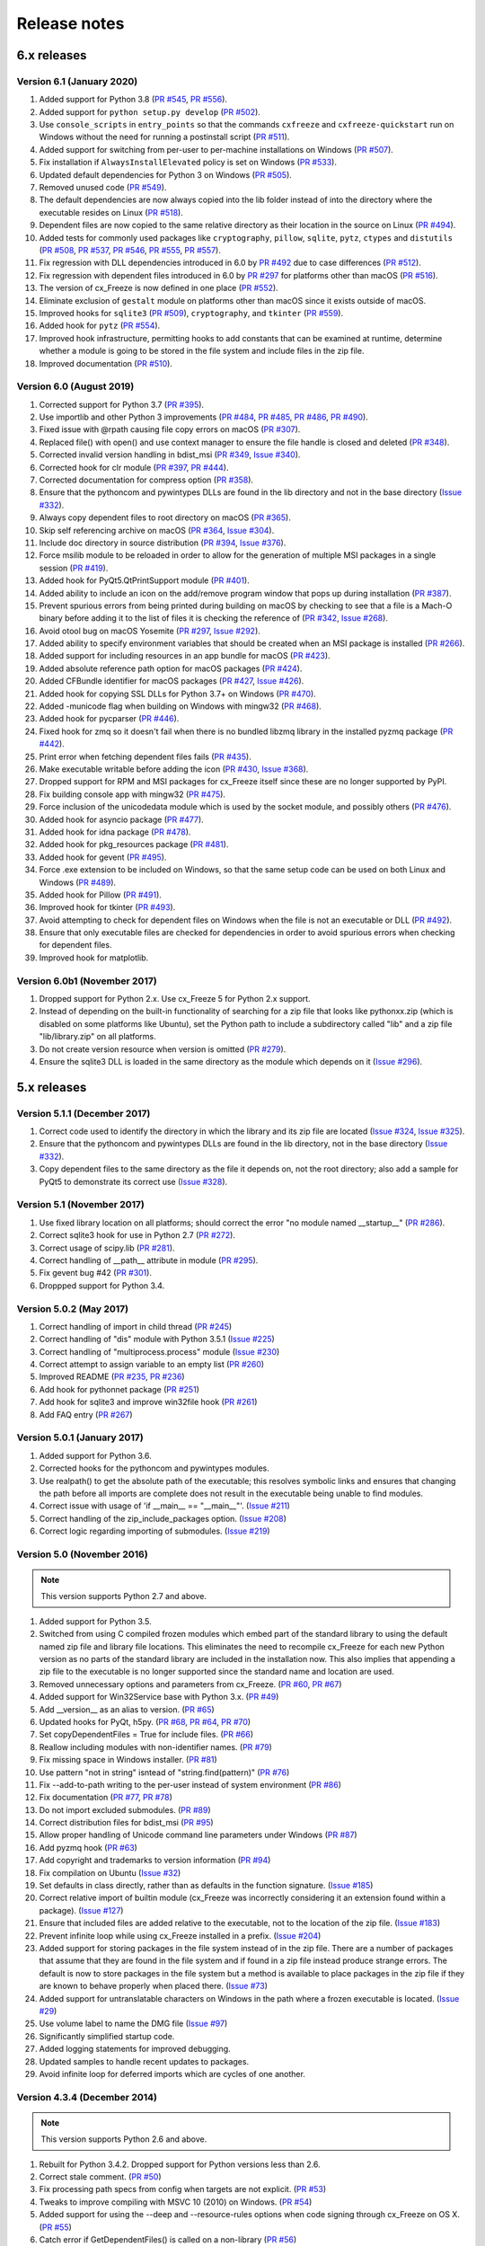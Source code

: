 Release notes
=============

6.x releases
############

Version 6.1 (January 2020)
--------------------------

#)  Added support for Python 3.8 (`PR #545`_, `PR #556`_).
#)  Added support for ``python setup.py develop`` (`PR #502`_).
#)  Use ``console_scripts`` in ``entry_points`` so that the commands
    ``cxfreeze`` and ``cxfreeze-quickstart`` run on Windows without the need
    for running a postinstall script (`PR #511`_).
#)  Added support for switching from per-user to per-machine installations on
    Windows (`PR #507`_).
#)  Fix installation if ``AlwaysInstallElevated`` policy is set on Windows
    (`PR #533`_).
#)  Updated default dependencies for Python 3 on Windows (`PR #505`_).
#)  Removed unused code (`PR #549`_).
#)  The default dependencies are now always copied into the lib folder instead
    of into the directory where the executable resides on Linux
    (`PR #518`_).
#)  Dependent files are now copied to the same relative directory as their
    location in the source on Linux (`PR #494`_).
#)  Added tests for commonly used packages like ``cryptography``, ``pillow``,
    ``sqlite``, ``pytz``, ``ctypes`` and ``distutils``
    (`PR #508`_, `PR #537`_, `PR #546`_, `PR #555`_, `PR #557`_).
#)  Fix regression with DLL dependencies introduced in 6.0 by `PR #492`_
    due to case differences (`PR #512`_).
#)  Fix regression with dependent files introduced in 6.0 by `PR #297`_
    for platforms other than macOS (`PR #516`_).
#)  The version of cx_Freeze is now defined in one place (`PR #552`_).
#)  Eliminate exclusion of ``gestalt`` module on platforms other than macOS
    since it exists outside of macOS.
#)  Improved hooks for ``sqlite3`` (`PR #509`_), ``cryptography``, and
    ``tkinter`` (`PR #559`_).
#)  Added hook for ``pytz`` (`PR #554`_).
#)  Improved hook infrastructure, permitting hooks to add constants that can
    be examined at runtime, determine whether a module is going to be stored in
    the file system and include files in the zip file.
#)  Improved documentation (`PR #510`_).

.. _PR #297: https://github.com/anthony-tuininga/cx_Freeze/pull/297
.. _PR #492: https://github.com/anthony-tuininga/cx_Freeze/pull/492
.. _PR #494: https://github.com/anthony-tuininga/cx_Freeze/pull/494
.. _PR #502: https://github.com/anthony-tuininga/cx_Freeze/pull/502
.. _PR #505: https://github.com/anthony-tuininga/cx_Freeze/pull/505
.. _PR #507: https://github.com/anthony-tuininga/cx_Freeze/pull/507
.. _PR #508: https://github.com/anthony-tuininga/cx_Freeze/pull/508
.. _PR #509: https://github.com/anthony-tuininga/cx_Freeze/pull/509
.. _PR #510: https://github.com/anthony-tuininga/cx_Freeze/pull/510
.. _PR #511: https://github.com/anthony-tuininga/cx_Freeze/pull/511
.. _PR #512: https://github.com/anthony-tuininga/cx_Freeze/pull/512
.. _PR #516: https://github.com/anthony-tuininga/cx_Freeze/pull/516
.. _PR #518: https://github.com/anthony-tuininga/cx_Freeze/pull/518
.. _PR #533: https://github.com/anthony-tuininga/cx_Freeze/pull/533
.. _PR #537: https://github.com/anthony-tuininga/cx_Freeze/pull/537
.. _PR #545: https://github.com/anthony-tuininga/cx_Freeze/pull/545
.. _PR #546: https://github.com/anthony-tuininga/cx_Freeze/pull/546
.. _PR #549: https://github.com/anthony-tuininga/cx_Freeze/pull/549
.. _PR #552: https://github.com/anthony-tuininga/cx_Freeze/pull/552
.. _PR #554: https://github.com/anthony-tuininga/cx_Freeze/pull/554
.. _PR #555: https://github.com/anthony-tuininga/cx_Freeze/pull/555
.. _PR #556: https://github.com/anthony-tuininga/cx_Freeze/pull/556
.. _PR #557: https://github.com/anthony-tuininga/cx_Freeze/pull/557
.. _PR #559: https://github.com/anthony-tuininga/cx_Freeze/pull/559


Version 6.0 (August 2019)
-------------------------

#)  Corrected support for Python 3.7 (`PR #395`_).
#)  Use importlib and other Python 3 improvements
    (`PR #484`_, `PR #485`_, `PR #486`_, `PR #490`_).
#)  Fixed issue with @rpath causing file copy errors on macOS (`PR #307`_).
#)  Replaced file() with open() and use context manager to ensure the file
    handle is closed and deleted (`PR #348`_).
#)  Corrected invalid version handling in bdist_msi (`PR #349`_, `Issue #340`_).
#)  Corrected hook for clr module (`PR #397`_, `PR #444`_).
#)  Corrected documentation for compress option (`PR #358`_).
#)  Ensure that the pythoncom and pywintypes DLLs are found in the lib
    directory and not in the base directory (`Issue #332`_).
#)  Always copy dependent files to root directory on macOS (`PR #365`_).
#)  Skip self referencing archive on macOS (`PR #364`_, `Issue #304`_).
#)  Include doc directory in source distribution (`PR #394`_, `Issue #376`_).
#)  Force msilib module to be reloaded in order to allow for the generation of
    multiple MSI packages in a single session (`PR #419`_).
#)  Added hook for PyQt5.QtPrintSupport module (`PR #401`_).
#)  Added ability to include an icon on the add/remove program window that pops
    up during installation (`PR #387`_).
#)  Prevent spurious errors from being printed during building on macOS by
    checking to see that a file is a Mach-O binary before adding it to the list
    of files it is checking the reference of (`PR #342`_, `Issue #268`_).
#)  Avoid otool bug on macOS Yosemite (`PR #297`_, `Issue #292`_).
#)  Added ability to specify environment variables that should be created when
    an MSI package is installed (`PR #266`_).
#)  Added support for including resources in an app bundle for macOS
    (`PR #423`_).
#)  Added absolute reference path option for macOS packages (`PR #424`_).
#)  Added CFBundle identifier for macOS packages (`PR #427`_, `Issue #426`_).
#)  Added hook for copying SSL DLLs for Python 3.7+ on Windows (`PR #470`_).
#)  Added -municode flag when building on Windows with mingw32 (`PR #468`_).
#)  Added hook for pycparser (`PR #446`_).
#)  Fixed hook for zmq so it doesn't fail when there is no bundled libzmq
    library in the installed pyzmq package (`PR #442`_).
#)  Print error when fetching dependent files fails (`PR #435`_).
#)  Make executable writable before adding the icon
    (`PR #430`_, `Issue #368`_).
#)  Dropped support for RPM and MSI packages for cx_Freeze itself since these
    are no longer supported by PyPI.
#)  Fix building console app with mingw32 (`PR #475`_).
#)  Force inclusion of the unicodedata module which is used by the socket
    module, and possibly others (`PR #476`_).
#)  Added hook for asyncio package (`PR #477`_).
#)  Added hook for idna package (`PR #478`_).
#)  Added hook for pkg_resources package (`PR #481`_).
#)  Added hook for gevent (`PR #495`_).
#)  Force .exe extension to be included on Windows, so that the same setup code
    can be used on both Linux and Windows (`PR #489`_).
#)  Added hook for Pillow (`PR #491`_).
#)  Improved hook for tkinter (`PR #493`_).
#)  Avoid attempting to check for dependent files on Windows when the file is
    not an executable or DLL (`PR #492`_).
#)  Ensure that only executable files are checked for dependencies in order to
    avoid spurious errors when checking for dependent files.
#)  Improved hook for matplotlib.

.. _Issue #268: https://github.com/anthony-tuininga/cx_Freeze/issues/268
.. _Issue #292: https://github.com/anthony-tuininga/cx_Freeze/issues/292
.. _Issue #304: https://github.com/anthony-tuininga/cx_Freeze/issues/304
.. _Issue #368: https://github.com/anthony-tuininga/cx_Freeze/issues/368
.. _Issue #332: https://github.com/anthony-tuininga/cx_Freeze/issues/332
.. _Issue #340: https://github.com/anthony-tuininga/cx_Freeze/issues/340
.. _Issue #376: https://github.com/anthony-tuininga/cx_Freeze/issues/376
.. _Issue #426: https://github.com/anthony-tuininga/cx_Freeze/issues/426
.. _PR #266: https://github.com/anthony-tuininga/cx_Freeze/pull/266
.. _PR #297: https://github.com/anthony-tuininga/cx_Freeze/pull/297
.. _PR #307: https://github.com/anthony-tuininga/cx_Freeze/pull/307
.. _PR #342: https://github.com/anthony-tuininga/cx_Freeze/pull/342
.. _PR #348: https://github.com/anthony-tuininga/cx_Freeze/pull/348
.. _PR #349: https://github.com/anthony-tuininga/cx_Freeze/pull/349
.. _PR #358: https://github.com/anthony-tuininga/cx_Freeze/pull/358
.. _PR #364: https://github.com/anthony-tuininga/cx_Freeze/pull/364
.. _PR #365: https://github.com/anthony-tuininga/cx_Freeze/pull/365
.. _PR #387: https://github.com/anthony-tuininga/cx_Freeze/pull/387
.. _PR #394: https://github.com/anthony-tuininga/cx_Freeze/pull/394
.. _PR #395: https://github.com/anthony-tuininga/cx_Freeze/pull/395
.. _PR #397: https://github.com/anthony-tuininga/cx_Freeze/pull/397
.. _PR #401: https://github.com/anthony-tuininga/cx_Freeze/pull/401
.. _PR #419: https://github.com/anthony-tuininga/cx_Freeze/pull/419
.. _PR #423: https://github.com/anthony-tuininga/cx_Freeze/pull/423
.. _PR #424: https://github.com/anthony-tuininga/cx_Freeze/pull/424
.. _PR #427: https://github.com/anthony-tuininga/cx_Freeze/pull/427
.. _PR #430: https://github.com/anthony-tuininga/cx_Freeze/pull/430
.. _PR #435: https://github.com/anthony-tuininga/cx_Freeze/pull/435
.. _PR #442: https://github.com/anthony-tuininga/cx_Freeze/pull/442
.. _PR #444: https://github.com/anthony-tuininga/cx_Freeze/pull/444
.. _PR #446: https://github.com/anthony-tuininga/cx_Freeze/pull/446
.. _PR #468: https://github.com/anthony-tuininga/cx_Freeze/pull/468
.. _PR #470: https://github.com/anthony-tuininga/cx_Freeze/pull/470
.. _PR #475: https://github.com/anthony-tuininga/cx_Freeze/pull/475
.. _PR #476: https://github.com/anthony-tuininga/cx_Freeze/pull/476
.. _PR #477: https://github.com/anthony-tuininga/cx_Freeze/pull/477
.. _PR #478: https://github.com/anthony-tuininga/cx_Freeze/pull/478
.. _PR #481: https://github.com/anthony-tuininga/cx_Freeze/pull/481
.. _PR #484: https://github.com/anthony-tuininga/cx_Freeze/pull/484
.. _PR #485: https://github.com/anthony-tuininga/cx_Freeze/pull/485
.. _PR #486: https://github.com/anthony-tuininga/cx_Freeze/pull/486
.. _PR #489: https://github.com/anthony-tuininga/cx_Freeze/pull/489
.. _PR #490: https://github.com/anthony-tuininga/cx_Freeze/pull/490
.. _PR #491: https://github.com/anthony-tuininga/cx_Freeze/pull/491
.. _PR #492: https://github.com/anthony-tuininga/cx_Freeze/pull/492
.. _PR #493: https://github.com/anthony-tuininga/cx_Freeze/pull/493
.. _PR #495: https://github.com/anthony-tuininga/cx_Freeze/pull/495


Version 6.0b1 (November 2017)
-----------------------------

#)  Dropped support for Python 2.x. Use cx_Freeze 5 for Python 2.x support.
#)  Instead of depending on the built-in functionality of searching for a zip
    file that looks like pythonxx.zip (which is disabled on some platforms like
    Ubuntu), set the Python path to include a subdirectory called "lib" and a
    zip file "lib/library.zip" on all platforms.
#)  Do not create version resource when version is omitted (`PR #279`_).
#)  Ensure the sqlite3 DLL is loaded in the same directory as the module which
    depends on it (`Issue #296`_).

.. _PR #279: https://github.com/anthony-tuininga/cx_Freeze/pull/279
.. _Issue #296: https://github.com/anthony-tuininga/cx_Freeze/issues/296


5.x releases
############

Version 5.1.1 (December 2017)
-----------------------------

#)  Correct code used to identify the directory in which the library and its
    zip file are located (`Issue #324`_, `Issue #325`_).
#)  Ensure that the pythoncom and pywintypes DLLs are found in the lib
    directory, not in the base directory (`Issue #332`_).
#)  Copy dependent files to the same directory as the file it depends on, not
    the root directory; also add a sample for PyQt5 to demonstrate its correct
    use (`Issue #328`_).

.. _Issue #324: https://github.com/anthony-tuininga/cx_Freeze/issues/324
.. _Issue #325: https://github.com/anthony-tuininga/cx_Freeze/issues/325
.. _Issue #328: https://github.com/anthony-tuininga/cx_Freeze/issues/328
.. _Issue #332: https://github.com/anthony-tuininga/cx_Freeze/issues/332


Version 5.1 (November 2017)
---------------------------

#)  Use fixed library location on all platforms; should correct the error
    "no module named __startup__" (`PR #286`_).
#)  Correct sqlite3 hook for use in Python 2.7 (`PR #272`_).
#)  Correct usage of scipy.lib (`PR #281`_).
#)  Correct handling of __path__ attribute in module (`PR #295`_).
#)  Fix gevent bug #42 (`PR #301`_).
#)  Droppped support for Python 3.4.


.. _PR #272: https://github.com/anthony-tuininga/cx_Freeze/pull/272
.. _PR #281: https://github.com/anthony-tuininga/cx_Freeze/pull/281
.. _PR #286: https://github.com/anthony-tuininga/cx_Freeze/pull/286
.. _PR #295: https://github.com/anthony-tuininga/cx_Freeze/pull/295
.. _PR #301: https://github.com/anthony-tuininga/cx_Freeze/pull/301


Version 5.0.2 (May 2017)
------------------------

#) Correct handling of import in child thread (`PR #245`_)
#) Correct handling of "dis" module with Python 3.5.1 (`Issue #225`_)
#) Correct handling of "multiprocess.process" module (`Issue #230`_)
#) Correct attempt to assign variable to an empty list (`PR #260`_)
#) Improved README (`PR #235`_, `PR #236`_)
#) Add hook for pythonnet package (`PR #251`_)
#) Add hook for sqlite3 and improve win32file hook (`PR #261`_)
#) Add FAQ entry (`PR #267`_)

.. _Issue #225: https://github.com/anthony-tuininga/cx_Freeze/issues/225
.. _Issue #230: https://github.com/anthony-tuininga/cx_Freeze/issues/230
.. _PR #235: https://github.com/anthony-tuininga/cx_Freeze/pull/235
.. _PR #236: https://github.com/anthony-tuininga/cx_Freeze/pull/236
.. _PR #245: https://github.com/anthony-tuininga/cx_Freeze/pull/245
.. _PR #251: https://github.com/anthony-tuininga/cx_Freeze/pull/251
.. _PR #260: https://github.com/anthony-tuininga/cx_Freeze/pull/260
.. _PR #261: https://github.com/anthony-tuininga/cx_Freeze/pull/261
.. _PR #267: https://github.com/anthony-tuininga/cx_Freeze/pull/267


Version 5.0.1 (January 2017)
----------------------------

#) Added support for Python 3.6.
#) Corrected hooks for the pythoncom and pywintypes modules.
#) Use realpath() to get the absolute path of the executable; this resolves
   symbolic links and ensures that changing the path before all imports are
   complete does not result in the executable being unable to find modules.
#) Correct issue with usage of 'if __main__ == "__main__"'. (`Issue #211`_)
#) Correct handling of the zip_include_packages option. (`Issue #208`_)
#) Correct logic regarding importing of submodules. (`Issue #219`_)

.. _Issue #208: https://bitbucket.org/anthony_tuininga/cx_freeze/issues/208
.. _Issue #211: https://bitbucket.org/anthony_tuininga/cx_freeze/issues/211
.. _Issue #219: https://bitbucket.org/anthony_tuininga/cx_freeze/issues/219


Version 5.0 (November 2016)
---------------------------

.. note:: This version supports Python 2.7 and above.

#) Added support for Python 3.5.
#) Switched from using C compiled frozen modules which embed part of the
   standard library to using the default named zip file and library file
   locations. This eliminates the need to recompile cx_Freeze for each new
   Python version as no parts of the standard library are included in the
   installation now. This also implies that appending a zip file to the
   executable is no longer supported since the standard name and location are
   used.
#) Removed unnecessary options and parameters from cx_Freeze.
   (`PR #60`_, `PR #67`_)
#) Added support for Win32Service base with Python 3.x. (`PR #49`_)
#) Add __version__ as an alias to version. (`PR #65`_)
#) Updated hooks for PyQt, h5py. (`PR #68`_, `PR #64`_, `PR #70`_)
#) Set copyDependentFiles = True for include files. (`PR #66`_)
#) Reallow including modules with non-identifier names. (`PR #79`_)
#) Fix missing space in Windows installer. (`PR #81`_)
#) Use pattern "not in string" isntead of "string.find(pattern)" (`PR #76`_)
#) Fix --add-to-path writing to the per-user instead of system environment
   (`PR #86`_)
#) Fix documentation (`PR #77`_, `PR #78`_)
#) Do not import excluded submodules. (`PR #89`_)
#) Correct distribution files for bdist_msi (`PR #95`_)
#) Allow proper handling of Unicode command line parameters under Windows
   (`PR #87`_)
#) Add pyzmq hook (`PR #63`_)
#) Add copyright and trademarks to version information (`PR #94`_)
#) Fix compilation on Ubuntu (`Issue #32`_)
#) Set defaults in class directly, rather than as defaults in the function
   signature. (`Issue #185`_)
#) Correct relative import of builtin module (cx_Freeze was incorrectly
   considering it an extension found within a package). (`Issue #127`_)
#) Ensure that included files are added relative to the executable, not to the
   location of the zip file. (`Issue #183`_)
#) Prevent infinite loop while using cx_Freeze installed in a prefix.
   (`Issue #204`_)
#) Added support for storing packages in the file system instead of in the zip
   file. There are a number of packages that assume that they are found in the
   file system and if found in a zip file instead produce strange errors. The
   default is now to store packages in the file system but a method is
   available to place packages in the zip file if they are known to behave
   properly when placed there. (`Issue #73`_)
#) Added support for untranslatable characters on Windows in the path where a
   frozen executable is located. (`Issue #29`_)
#) Use volume label to name the DMG file (`Issue #97`_)
#) Significantly simplified startup code.
#) Added logging statements for improved debugging.
#) Updated samples to handle recent updates to packages.
#) Avoid infinite loop for deferred imports which are cycles of one another.

.. _Issue #29: https://bitbucket.org/anthony_tuininga/cx_freeze/issues/29
.. _Issue #32: https://bitbucket.org/anthony_tuininga/cx_freeze/issues/32
.. _Issue #73: https://bitbucket.org/anthony_tuininga/cx_freeze/issues/73
.. _Issue #97: https://bitbucket.org/anthony_tuininga/cx_freeze/issues/97
.. _Issue #127: https://bitbucket.org/anthony_tuininga/cx_freeze/issues/127
.. _Issue #183: https://bitbucket.org/anthony_tuininga/cx_freeze/issues/183
.. _Issue #185: https://bitbucket.org/anthony_tuininga/cx_freeze/issues/185
.. _Issue #204: https://bitbucket.org/anthony_tuininga/cx_freeze/issues/204
.. _PR #49: https://bitbucket.org/anthony_tuininga/cx_freeze/pull-request/49
.. _PR #60: https://bitbucket.org/anthony_tuininga/cx_freeze/pull-request/60
.. _PR #63: https://bitbucket.org/anthony_tuininga/cx_freeze/pull-request/63
.. _PR #64: https://bitbucket.org/anthony_tuininga/cx_freeze/pull-request/64
.. _PR #65: https://bitbucket.org/anthony_tuininga/cx_freeze/pull-request/65
.. _PR #66: https://bitbucket.org/anthony_tuininga/cx_freeze/pull-request/66
.. _PR #67: https://bitbucket.org/anthony_tuininga/cx_freeze/pull-request/67
.. _PR #68: https://bitbucket.org/anthony_tuininga/cx_freeze/pull-request/68
.. _PR #70: https://bitbucket.org/anthony_tuininga/cx_freeze/pull-request/70
.. _PR #76: https://bitbucket.org/anthony_tuininga/cx_freeze/pull-request/76
.. _PR #77: https://bitbucket.org/anthony_tuininga/cx_freeze/pull-request/77
.. _PR #78: https://bitbucket.org/anthony_tuininga/cx_freeze/pull-request/78
.. _PR #79: https://bitbucket.org/anthony_tuininga/cx_freeze/pull-request/79
.. _PR #81: https://bitbucket.org/anthony_tuininga/cx_freeze/pull-request/81
.. _PR #86: https://bitbucket.org/anthony_tuininga/cx_freeze/pull-request/86
.. _PR #87: https://bitbucket.org/anthony_tuininga/cx_freeze/pull-request/87
.. _PR #89: https://bitbucket.org/anthony_tuininga/cx_freeze/pull-request/89
.. _PR #94: https://bitbucket.org/anthony_tuininga/cx_freeze/pull-request/94
.. _PR #95: https://bitbucket.org/anthony_tuininga/cx_freeze/pull-request/95


Version 4.3.4 (December 2014)
-----------------------------

.. note:: This version supports Python 2.6 and above.

#) Rebuilt for Python 3.4.2. Dropped support for Python versions less than 2.6.
#) Correct stale comment. (`PR #50`_)
#) Fix processing path specs from config when targets are not explicit.
   (`PR #53`_)
#) Tweaks to improve compiling with MSVC 10 (2010) on Windows. (`PR #54`_)
#) Added support for using the --deep and --resource-rules options when code
   signing through cx_Freeze on OS X. (`PR #55`_)
#) Catch error if GetDependentFiles() is called on a non-library (`PR #56`_)
#) Added FAQ entry on single file executables (`PR #58`_)
#) Only look one level deep for implicit relative imports (`PR #59`_)
#) Removed statement that was filtering out the ntpath module. (`PR #74`_)

.. _PR #50: https://bitbucket.org/anthony_tuininga/cx_freeze/pull-request/50
.. _PR #53: https://bitbucket.org/anthony_tuininga/cx_freeze/pull-request/53
.. _PR #54: https://bitbucket.org/anthony_tuininga/cx_freeze/pull-request/54
.. _PR #55: https://bitbucket.org/anthony_tuininga/cx_freeze/pull-request/55
.. _PR #56: https://bitbucket.org/anthony_tuininga/cx_freeze/pull-request/56
.. _PR #58: https://bitbucket.org/anthony_tuininga/cx_freeze/pull-request/58
.. _PR #59: https://bitbucket.org/anthony_tuininga/cx_freeze/pull-request/59
.. _PR #74: https://bitbucket.org/anthony_tuininga/cx_freeze/pull-request/74


Version 4.3.3 (May 2014)
------------------------

.. note:: This version supports Python 2.4 and above.

#) Added support for release version of 3.4 (`PR #47`_, `PR #48`_)
#) Added support for code signing in bdist_mac (`PR #40`_)
#) Added custom Info.plist and Framework suport to bdist_mac (`PR #33`_)
#) Added support for resolving dependencies on OS X where paths are relative
   (`PR #35`_)
#) Added hook for QtWebKit module (`PR #36`_)
#) Added support for finding packages inside zip files (`PR #38`_)
#) Ensure that syntax errors in code do not prevent freezing from taking place
   but simply ignore those modules (`PR #44`_, `PR #45`_)
#) Init scripts now use code that works in both Python 2 and 3 (`PR #42`_)
#) Simplify service sample (`PR #41`_)
#) Fix documentation for bdist_dmg (`PR #34`_)
#) All options that accept multiple values are split on commas as documented
   (`PR #39`_)
#) Truncated names in Python tracebacks (`Issue #52`_)
#) install_name_tool doesn't set relative paths for files added using
   include_files option (`Issue #31`_)

.. _Issue #31: https://bitbucket.org/anthony_tuininga/cx_freeze/issues/31
.. _Issue #52: https://bitbucket.org/anthony_tuininga/cx_freeze/issues/52
.. _PR #33: https://bitbucket.org/anthony_tuininga/cx_freeze/pull-request/33
.. _PR #34: https://bitbucket.org/anthony_tuininga/cx_freeze/pull-request/34
.. _PR #35: https://bitbucket.org/anthony_tuininga/cx_freeze/pull-request/35
.. _PR #36: https://bitbucket.org/anthony_tuininga/cx_freeze/pull-request/36
.. _PR #38: https://bitbucket.org/anthony_tuininga/cx_freeze/pull-request/38
.. _PR #39: https://bitbucket.org/anthony_tuininga/cx_freeze/pull-request/39
.. _PR #40: https://bitbucket.org/anthony_tuininga/cx_freeze/pull-request/40
.. _PR #41: https://bitbucket.org/anthony_tuininga/cx_freeze/pull-request/41
.. _PR #42: https://bitbucket.org/anthony_tuininga/cx_freeze/pull-request/42
.. _PR #44: https://bitbucket.org/anthony_tuininga/cx_freeze/pull-request/44
.. _PR #45: https://bitbucket.org/anthony_tuininga/cx_freeze/pull-request/45
.. _PR #47: https://bitbucket.org/anthony_tuininga/cx_freeze/pull-request/47
.. _PR #48: https://bitbucket.org/anthony_tuininga/cx_freeze/pull-request/48


Version 4.3.2 (October 2013)
----------------------------

#) Added support for Python 3.4.
#) Added hooks for PyQt4, PyQt5 and PySide to handle their plugins.
#) Added support for creating a shortcut/alias to the Applications directory
   within distributed DMG files for OS X.
#) Improve missing modules output.
#) Avoid polluting the extension module namespace when using the bootstrap
   module to load the extension.
#) Added support for using setuptools and pip if such tools are available.
#) Added first tests; nose and mock are required to run them.
#) Remove --bundle-iconfile in favor of --iconfile as a more generic method
   of including the icon for bdist_mac.
#) Documentation improved and FAQ added.
#) Converted samples to follow PEP 8.
#) cxfreeze-quickstart failed if the default base was not used
#) scripts frozen with Python 3 fail with an ImportError trying to import the
   re module
#) fix bug where after a first attempt to find a module failed, the second
   attempt would erroneously succeed
#) stop attempting to load a module by a name that is not a valid Python
   identifier


Version 4.3.1 (November 2012)
-----------------------------

.. note:: This version supports Python 2.4 and above. If you need Python 2.3
   support, please use cx_Freeze 4.2.3.

#) Added support for the final release of Python 3.3.
#) Added support for copying the MSVC runtime DLLs and manifest if desired by
   using the --include-msvcr switch. Thanks to Almar Klein for the initial
   patch.
#) Clarified the documentation on the --replace-paths option. Thanks to Thomas
   Kluyver for the patch.
#) Producing a Mac distribution failed with a variable reference.
#) Freezing a script using PyQt on a Mac failed with a type error.
#) Version number reported was incorrect. (`Issue #7`_)
#) Correct paths during installation on Windows. (`Issue #11`_)

.. _Issue #7: https://bitbucket.org/anthony_tuininga/cx_freeze/issues/7
.. _Issue #11: https://bitbucket.org/anthony_tuininga/cx_freeze/issues/11


Version 4.3 (July 2012)
-----------------------

.. note:: This version supports Python 2.4 and above. If you need Python 2.3
   support, please use cx_Freeze 4.2.3.

#) Added options to build Mac OS X application bundles and DMG packages using
   ``bdist_mac`` and ``bdist_dmg`` distutils commands. Written by Rob Reilink.
#) The documentation is now using Sphinx, and is `available on ReadTheDocs.org
   <http://cx_freeze.readthedocs.org/en/latest/index.html>`_.
#) Added support for Python 3.3 which uses a different compiled file format
   than earlier versions of Python.
#) Added support for Windows services which start automatically and which are
   capable of monitoring changes in sessions such as lock and unlock.
#) New ``cxfreeze-quickstart`` wizard to create a basic ``setup.py`` file.
   Initially written by Thomas Kluyver.
#) Included files under their original name can now be passed to
   ``include_files`` as a tuple with an empty second element. Written by
   r_haritonov.
#) File inclusions/exclusions can now be specified using a full path, or a
   shared library name with a version number suffix.
#) Messagebox display of certain errors in Windows GUI applications with Python
   3.
#) Running Windows GUI applications in a path containing non-ASCII characters.
#) Calculate the correct filename for the Python shared library in Python 3.2.
#) Including a package would not include the packages within that package, only
   the modules within that package. (`Issue #3`_)

.. _Issue #3: https://bitbucket.org/anthony_tuininga/cx_freeze/issues/3


Version 4.2.3 (March 2011)
--------------------------

#) Added support for Python 3.2.
#) Added hook for datetime module which implicitly imports the time module.
#) Fixed hook for tkinter in Python 3.x.
#) Always include the zlib module since the zipimport module requires it,
   even when compression is not taking place.
#) Added sample for a tkinter application.


Version 4.2.2 (December 2010)
-----------------------------

#) Added support for namespace packages which are loaded implicitly upon
   startup by injection into sys.modules.
#) Added support for a Zope sample which makes use of namespace packages.
#) Use the Microsoft compiler on Windows for Python 2.6 and up as some
   strange behaviors were identified with Python 2.7 when compiled using
   mingw32.
#) Eliminate warning about -mwindows when using the Microsoft compiler for
   building the Win32GUI base executable.
#) Added support for creating version resources on Windows.
#) Ensure that modules that are not truly required for bootstrapping are not
   included in the frozen modules compiled in to the executable; otherwise,
   some packages and modules (such as the logging package) cannot be found at
   runtime. This problem only seems to be present in Python 2.7.1 but it is a
   good improvement for earlier releases of Python as well.
#) Added support for setting the description for Windows services.
#) Added hook for using the widget plugins which are part of the PyQt4.uic
   package.
#) Added additional hooks to remove spurious errors about missing modules
   and to force inclusion of implicitly imported modules (twitter module
   and additional submodules of the PyQt4 package).
#) Fixed support for installing frozen executables under Python 3.x on
   Windows.
#) Removed optional import of setuptools which is not a complete drop-in
   replacement for distutils and if found, replaces distutils with itself,
   resulting in some distutils features not being available; for those who
   require or prefer the use of setuptools, import it in your setup.py.


Version 4.2.1 (October 2010)
----------------------------

#) Added support for specifying bin_path_includes and bin_path_excludes in
   setup scripts.
#) Added support for compiling Windows services with the Microsoft compiler
   and building for 64-bit Windows.
#) When installing Windows services, use the full path for both the executable
   and the configuration file if specified.
#) Eliminate duplicate files for each possible version of Python when building
   MSI packages for Python 2.7.
#) Fix declaration of namespace packages.
#) Fix check for cx_Logging import library directory.
#) Added hooks for the python-Xlib package.
#) Added hooks to ignore the _scproxy module when not on the Mac platform and
   the win32gui and pyHook modules on platforms other than Windows.
#) When copying files, copy the stat() information as well as was done in
   earlier versions of cx_Freeze.
#) Added documentation for the shortcutName and shortcutDir parameters for
   creating an executable.


Version 4.2 (July 2010)
-----------------------

#) Added support for Python 2.7.
#) Improved support for Python 3.x.
#) Improved support for Mac OS X based on feedback from some Mac users.
#) Improved hooks for the following modules: postgresql, matplotlib, twisted,
   zope, PyQt4.
#) Improved packaging of MSI files by enabling support for creating shortcuts
   for the executables, for specifying the initial target directory and for
   adding other arbitrary configuration to the MSI.
#) Added support for namespace packages such as those distributed for zope.
#) The name of the generated MSI packages now includes the architecture in
   order to differentiate between 32-bit and 64-bit builds.
#) Removed use of LINKFORSHARED on the Mac which is not necessary and for
   Python 2.6 at least causes an error to be raised.
#) Turn off filename globbing on Windows as requested by Craig McQueen.
#) Fixed bug that prevented hooks from successfully including files in the
   build (as is done for the matplotlib sample).
#) Fixed bug that prevented submodules from being included in the build if the
   format of the import statement was from . import <name>.
#) Reverted bug fix for threading shutdown support which has been fixed
   differently and is no longer required in Python 2.6.5 and up (in fact an
   error is raised if the threading module is used in a frozen executable and
   this code is retained).
#) Fixed bug which resulted in attempts to compile .pyc and .pyo files from
   the initscripts directory.
#) Fixed selection of "Program Files" directory on Windows in 64-bit MSI
   packages built by cx_Freeze.


Version 4.1.2 (January 2010)
----------------------------

#) Fix bug that caused the util extension to be named improperly.
#) Fix bug that prevented freezing from taking place if a packaged submodule
   was missing.
#) Fix bug that prevented freezing from taking place in Python 3.x if the
   encoding of the source file wasn't compatible with the encoding of the
   terminal performing the freeze.
#) Fix bug that caused the base modules to be included in the library.zip as
   well as the base executables.


Version 4.1.1 (December 2009)
-----------------------------

#) Added support for Python 3.1.
#) Added support for 64-bit Windows.
#) Ensured that setlocale() is called prior to manipulating file names so
   that names that are not encoded in ASCII can still be used.
#) Fixed bug that caused the Python shared library to be ignored and the
   static library to be required or a symbolic link to the shared library
   created manually.
#) Added support for renaming attributes upon import and other less
   frequently used idioms in order to avoid as much as possible spurious
   errors about modules not being found.
#) Force inclusion of the traceback module in order to ensure that errors are
   reported in a reasonable fashion.
#) Improved support for the execution of ldd on the Solaris platform as
   suggested by Eric Brunel.
#) Added sample for the PyQt4 package and improved hooks for that package.
#) Enhanced hooks further in order to perform hidden imports and avoid errors
   about missing modules for several additional commonly used packages and
   modules.
#) Readded support for the zip include option.
#) Avoid the error about digest mismatch when installing RPMs by modifying
   the spec files built with cx_Freeze.
#) Ensure that manifest.txt is included in the source distribution.


Version 4.1 (July 2009)
-----------------------

#) Added support for Python 3.x.
#) Added support for services on Windows.
#) Added command line option --silent (-s) as requested by Todd Templeton.
   This option turns off all normal output including the report of the modules
   that are included.
#) Added command line option --icon as requested by Tom Brown.
#) Ensure that Py_Finalize() is called even when exceptions take place so that
   any finalization (such as __del__ calls) are made prior to the executable
   terminating.
#) Ensured that empty directories are created as needed in the target as
   requested by Clemens Hermann.
#) The encodings package and any other modules required to bootstrap the
   Python runtime are now automatically included in the frozen executable.
#) Ensured that if a target name is specified, that the module name in the zip
   file is also changed. Thanks to Clemens Hermann for the initial patch.
#) Enabled support for compiling on 64-bit Windows.
#) If an import error occurs during the load phase, treat that as a bad module
   as well. Thanks to Tony Meyer for pointing this out.
#) As suggested by Todd Templeton, ensured that the include files list is
   copied, not simply referenced so that further uses of the list do not
   inadvertently cause side effects.
#) As suggested by Todd Templeton, zip files are now closed properly in order
   to avoid potential corruption.
#) As suggested by Todd Templeton, data files are no longer copied when the
   copy dependent files flag is cleared.
#) Enabled better support of setup.py scripts that call other setup.py
   scripts such as the ones used by cx_OracleTools and cx_OracleDBATools.
#) On Solaris, ldd outputs tabs instead of spaces so expand them first before
   looking for the separator. Thanks to Eric Brunel for reporting this and
   providing the solution.
#) On Windows, exclude the Windows directory and the side-by-side installation
   directory when determining DLLs to copy since these are generally
   considered part of the system.
#) On Windows, use %* rather than the separated arguments in the generated
   batch file in order to avoid problems with the very limited argument
   processor used by the command processor.
#) For the Win32GUI base executable, add support for specifying the caption to
   use when displaying error messages.
#) For the Win32GUI base executable, add support for calling the excepthook
   for top level exceptions if one has been specified.
#) On Windows, ensure that the MSI packages that are built are per-machine
   by default as otherwise strange things can happen.
#) Fixed bug in the calling of readlink() that would occasionally result in
   strange behavior or segmentation faults.
#) Duplicate warnings about libraries not found by ldd are now suppressed.
#) Tweaked hooks for a number of modules based on feedback from others or
   personal experience.


Version 4.0.1 (October 2008)
----------------------------

#) Added support for Python 2.6. On Windows a manifest file is now required
   because of the switch to using the new Microsoft C runtime.
#) Ensure that hooks are run for builtin modules.


Version 4.0 (September 2008)
----------------------------

#) Added support for copying files to the target directory.
#) Added support for a hook that runs when a module is missing.
#) Added support for binary path includes as well as excludes; use sequences
   rather than dictionaries as a more convenient API; exclude the standard
   locations for 32-bit and 64-bit libaries in multi-architecture systems.
#) Added support for searching zip files (egg files) for modules.
#) Added support for handling system exit exceptions similarly to what Python
   does itself as requested by Sylvain.
#) Added code to wait for threads to shut down like the normal Python
   interpreter does. Thanks to Mariano Disanzo for discovering this
   discrepancy.
#) Hooks added or modified based on feedback from many people.
#) Don't include the version name in the display name of the MSI.
#) Use the OS dependent path normalization routines rather than simply use the
   lowercase value as on Unix case is important; thanks to Artie Eoff for
   pointing this out.
#) Include a version attribute in the cx_Freeze package and display it in the
   output for the --version option to the script.
#) Include build instructions as requested by Norbert Sebok.
#) Add support for copying files when modules are included which require data
   files to operate properly; add support for copying the necessary files for
   the Tkinter and matplotlib modules.
#) Handle deferred imports recursively as needed; ensure that from lists do
   not automatically indicate that they are part of the module or the deferred
   import processing doesn't actually work!
#) Handle the situation where a module imports everything from a package and
   the __all__ variable has been defined but the package has not actually
   imported everything in the __all__ variable during initialization.
#) Modified license text to more closely match the Python Software Foundation
   license as was intended.
#) Added sample script for freezing an application using matplotlib.
#) Renamed freeze to cxfreeze to avoid conflict with another package that uses
   that executable as requested by Siegfried Gevatter.


Version 4.0b1 (September 2007)
------------------------------

#) Added support for placing modules in library.zip or in a separate zip file
   for each executable that is produced.
#) Added support for copying binary dependent files (DLLs and shared
   libraries)
#) Added support for including all submodules in a package
#) Added support for including icons in Windows executables
#) Added support for constants module which can be used for determining
   certain build constants at runtime
#) Added support for relative imports available in Python 2.5 and up
#) Added support for building Windows installers (Python 2.5 and up) and
   RPM packages
#) Added support for distutils configuration scripts
#) Added support for hooks which can force inclusion or exclusion of modules
   when certain modules are included
#) Added documentation and samples
#) Added setup.py for building the cx_Freeze package instead of a script
   used to build only the frozen bases
#) FreezePython renamed to a script called freeze in the Python distribution
#) On Linux and other platforms that support it set LD_RUN_PATH to include
   the directory in which the executable is located


Older versions
##############


Version 3.0.3 (July 2006)
-------------------------

#) In Common.c, used MAXPATHLEN defined in the Python OS independent include
   file rather than the PATH_MAX define which is OS dependent and is not
   available on IRIX as noted by Andrew Jones.
#) In the initscript ConsoleSetLibPath.py, added lines from initscript
   Console.py that should have been there since the only difference between
   that script and this one is the automatic re-execution of the executable.
#) Added an explicit "import encodings" to the initscripts in order to handle
   Unicode encodings a little better. Thanks to Ralf Schmitt for pointing out
   the problem and its solution.
#) Generated a meaningful name for the extension loader script so that it is
   clear which particular extension module is being loaded when an exception
   is being raised.
#) In MakeFrozenBases.py, use distutils to figure out a few more
   platform-dependent linker flags as suggested by Ralf Schmitt.


Version 3.0.2 (December 2005)
-----------------------------

#) Add support for compressing the byte code in the zip files that are
   produced.
#) Add better support for the win32com package as requested by Barry Scott.
#) Prevent deletion of target file if it happens to be identical to the
   source file.
#) Include additional flags for local modifications to a Python build as
   suggested by Benjamin Rutt.
#) Expanded instructions for building cx_Freeze from source based on a
   suggestion from Gregg Lind.
#) Fix typo in help string.


Version 3.0.1 (December 2004)
-----------------------------

#) Added option --default-path which is used to specify the path used when
   finding modules. This is particularly useful when performing cross
   compilations (such as for building a frozen executable for Windows CE).
#) Added option --shared-lib-name which can be used to specify the name of
   the shared library (DLL) implementing the Python runtime that is required
   for the frozen executable to work. This option is also particularly useful
   when cross compiling since the normal method for determining this
   information cannot be used.
#) Added option --zip-include which allows for additional files to be added
   to the zip file that contains the modules that implement the Python
   script. Thanks to Barray Warsaw for providing the initial patch.
#) Added support for handling read-only files properly. Thanks to Peter
   Grayson for pointing out the problem and providing a solution.
#) Added support for a frozen executable to be a symbolic link. Thanks to
   Robert Kiendl for providing the initial patch.
#) Enhanced the support for running a frozen executable that uses an existing
   Python installation to locate modules it requires. This is primarily of
   use for embedding Python where the interface is C but the ability to run
   from source is still desired.
#) Modified the documentation to indicate that building from source on
   Windows currently requires the mingw compiler (http://www.mingw.org).
#) Workaround the problem in Python 2.3 (fixed in Python 2.4) which causes a
   broken module to be left in sys.modules if an ImportError takes place
   during the execution of the code in that module. Thanks to Roger Binns
   for pointing this out.


Version 3.0 (September 2004)
----------------------------

#) Ensure that ldd is only run on extension modules.
#) Allow for using a compiler other than gcc for building the frozen base
   executables by setting the environment variable CC.
#) Ensure that the import lock is not held while executing the main script;
   otherwise, attempts to import a module within a thread will hang that
   thread as noted by Roger Binns.
#) Added support for replacing the paths in all frozen modules with something
   else (so that for example the path of the machine on which the freezing
   was done is not displayed in tracebacks)


Version 3.0 beta3 (September 2004)
----------------------------------

#) Explicitly include the warnings module so that at runtime warnings are
   suppressed as when running Python normally.
#) Improve the extension loader so that an ImportError is raised when the
   dynamic module is not located; otherwise an error about missing attributes
   is raised instead.
#) Extension loaders are only created when copying dependencies since the
   normal module should be loadable in the situation where a Python
   installation is available.
#) Added support for Python 2.4.
#) Fixed the dependency checking for wxPython to be a little more
   intelligent.


Version 3.0 beta2 (July 2004)
-----------------------------

#) Fix issues with locating the initscripts and bases relative to the
   directory in which the executable was started.
#) Added new base executable ConsoleKeepPath which is used when an existing
   Python installation is required (such as for FreezePython itself).
#) Forced the existence of a Python installation to be ignored when using the
   standard Console base executable.
#) Remove the existing file when copying dependent files; otherwise, an error
   is raised when attempting to overwrite read-only files.
#) Added option -O (or -OO) to FreezePython to set the optimization used when
   generating bytecode.


Version 3.0 beta1 (June 2004)
-----------------------------

#) cx_Freeze now requires Python 2.3 or higher since it takes advantage of
   the ability of Python 2.3 and higher to import modules from zip files.
   This makes the freezing process considerably simpler and also allows for
   the execution of multiple frozen packages (such as found in COM servers or
   shared libraries) without requiring modification to the Python modules.
#) All external dependencies have been removed. cx_Freeze now only requires
   a standard Python distribution to do its work.
#) Added the ability to define the initialization scripts that cx_Freeze uses
   on startup of the frozen program. Previously, these scripts were written
   in C and could not easily be changed; now they are written in Python and
   can be found in the initscripts directory (and chosen with the
   new --init-script option to FreezePython).
#) The base executable ConsoleSetLibPath has been removed and replaced with
   the initscript ConsoleSetLibPath.
#) Removed base executables for Win32 services and Win32 COM servers. This
   functionality will be restored in the future but it is not currently in a
   state that is ready for release. If this functionality is required, please
   use py2exe or contact me for my work in progress.
#) The attribute sys.frozen is now set so that more recent pywin32 modules
   work as expected when frozen.
#) Added option --include-path to FreezePython to allow overriding of
   sys.path without modifying the environment variable PYTHONPATH.
#) Added option --target-dir/--install-dir to specify the directory in which
   the frozen executable and its dependencies will be placed.
#) Removed the option --shared-lib since it was used for building shared
   libraries and can be managed with the initscript SharedLib.py.
#) MakeFrozenBases.py now checks the platform specific include directory as
   requested by Michael Partridge.


Version 2.2 (August 2003)
-------------------------

#) Add option (--ext-list-file) to FreezePython to write the list of
   extensions copied to the installation directory to a file. This option is
   useful in cases where multiple builds are performed into the same
   installation directory.
#) Pass the arguments on the command line through to Win32 GUI applications.
   Thanks to Michael Porter for pointing this out.
#) Link directly against the python DLL when building the frozen bases on
   Windows, thus eliminating the need for building an import library.
#) Force sys.path to include the directory in which the script to be frozen
   is found.
#) Make sure that the installation directory exists before attempting to
   copy the target binary into it.
#) The Win32GUI base has been modified to display fatal errors in message
   boxes, rather than printing errors to stderr, since on Windows the
   standard file IO handles are all closed.


Version 2.1 (July 2003)
-----------------------

#) Remove dependency on Python 2.2. Thanks to Paul Moore for not only
   pointing it out but providing patches.
#) Set up the list of frozen modules in advance, rather than doing it after
   Python is initialized so that implicit imports done by Python can be
   satisfied. The bug in Python 2.3 that demonstrated this issue has been
   fixed in the first release candidate. Thanks to Thomas Heller for pointing
   out the obvious in this instance!
#) Added additional base executable (ConsoleSetLibPath) to support setting
   the LD_LIBRARY_PATH variable on Unix platforms and restarting the
   executable to put the new setting into effect. This is primarily of use
   in distributing wxPython applications on Unix where the shared library
   has an embedded RPATH value which can cause problems.
#) Small improvements of documentation based on feedback from several people.
#) Print information about the files written or copied during the freezing
   process.
#) Do not copy extensions when freezing if the path is being overridden since
   it is expected that a full Python installation is available to the target
   users of the frozen binary.
#) Provide meaningful error message when the wxPython library cannot be
   found during the freezing process.


Version 2.0
-----------

#) Added support for in process (DLL) COM servers using PythonCOM.
#) Ensured that the frozen flag is set prior to determining the full path for
   the program in order to avoid warnings about Python not being found on
   some platforms.
#) Added include file and resource file to the source tree to avoid the
   dependency on the Wine message compiler for Win32 builds.
#) Dropped the option --copy-extensions; this now happens automatically since
   the resulting binary is useless without them.
#) Added a sample for building a Win32 service.
#) Make use of improved modules from Python 2.3 (which function under 2.2)


Version 1.1
-----------

#) Fixed import error with C extensions in packages; thanks to Thomas Heller
   for pointing out the solution to this problem.
#) Added options to FreezePython to allow for the inclusion of modules which
   will not be found by the module finder (--include-modules) and the
   exclusion of modules which will be found by the module finder but should
   not be included (--exclude-modules).
#) Fixed typo in README.txt.

